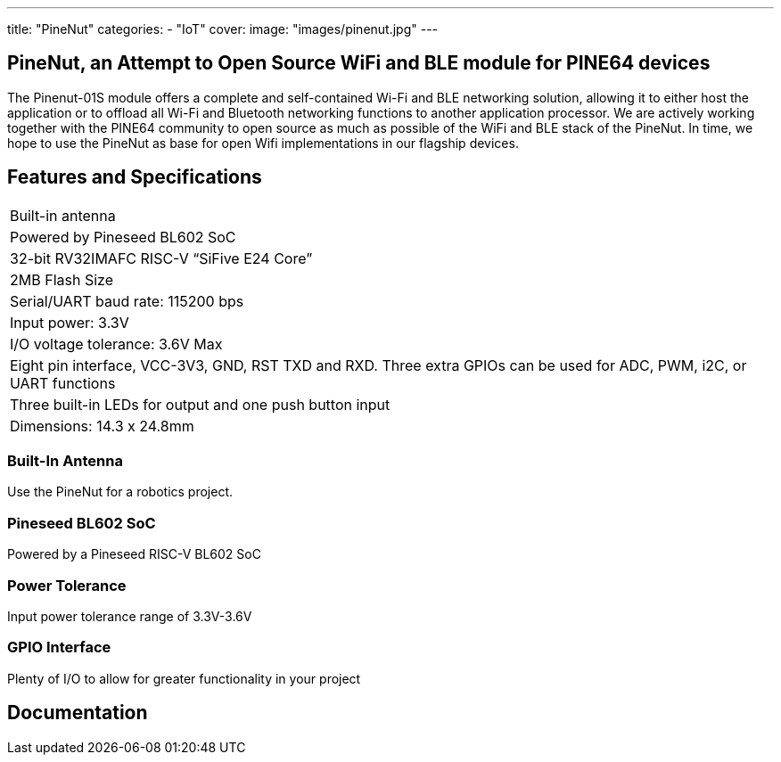 ---
title: "PineNut"
categories: 
  - "IoT"
cover: 
  image: "images/pinenut.jpg"
---

== PineNut, an Attempt to Open Source WiFi and BLE module for PINE64 devices

The Pinenut-01S module offers a complete and self-contained Wi-Fi and BLE networking solution, allowing it to either host the application or to offload all Wi-Fi and Bluetooth networking functions to another application processor. We are actively working together with the PINE64 community to open source as much as possible of the WiFi and BLE stack of the PineNut. In time, we hope to use the PineNut as base for open Wifi implementations in our flagship devices.

== Features and Specifications

[cols="1"]
|===
| Built-in antenna
| Powered by Pineseed BL602 SoC
| 32-bit RV32IMAFC RISC-V “SiFive E24 Core”
| 2MB Flash Size
| Serial/UART baud rate: 115200 bps
| Input power: 3.3V
| I/O voltage tolerance: 3.6V Max
| Eight pin interface, VCC-3V3, GND, RST TXD and RXD. Three extra GPIOs can be used for ADC, PWM, i2C, or UART functions
| Three built-in LEDs for output and one push button input
| Dimensions: 14.3 x 24.8mm
|===


=== Built-In Antenna

Use the PineNut for a robotics project.

=== Pineseed BL602 SoC

Powered by a Pineseed RISC-V BL602 SoC

=== Power Tolerance

Input power tolerance range of 3.3V-3.6V

=== GPIO Interface

Plenty of I/O to allow for greater functionality in your project


== Documentation